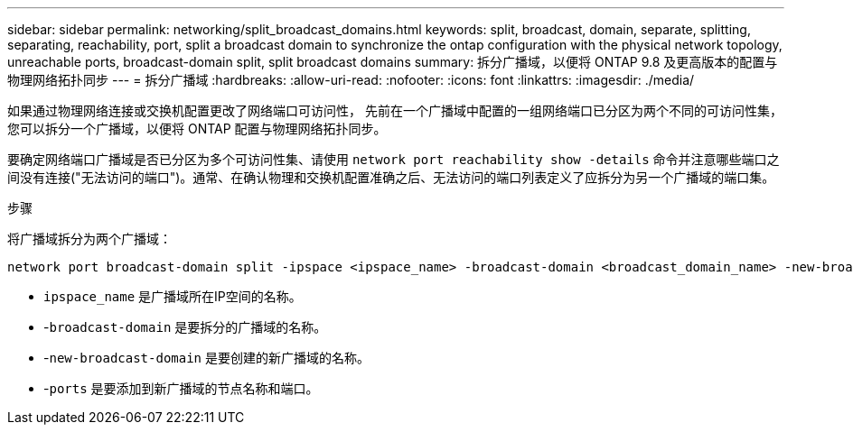 ---
sidebar: sidebar 
permalink: networking/split_broadcast_domains.html 
keywords: split, broadcast, domain, separate, splitting, separating, reachability, port, split a broadcast domain to synchronize the ontap configuration with the physical network topology, unreachable ports, broadcast-domain split, split broadcast domains 
summary: 拆分广播域，以便将 ONTAP 9.8 及更高版本的配置与物理网络拓扑同步 
---
= 拆分广播域
:hardbreaks:
:allow-uri-read: 
:nofooter: 
:icons: font
:linkattrs: 
:imagesdir: ./media/


[role="lead"]
如果通过物理网络连接或交换机配置更改了网络端口可访问性， 先前在一个广播域中配置的一组网络端口已分区为两个不同的可访问性集，您可以拆分一个广播域，以便将 ONTAP 配置与物理网络拓扑同步。

要确定网络端口广播域是否已分区为多个可访问性集、请使用 `network port reachability show -details` 命令并注意哪些端口之间没有连接("无法访问的端口")。通常、在确认物理和交换机配置准确之后、无法访问的端口列表定义了应拆分为另一个广播域的端口集。

.步骤
将广播域拆分为两个广播域：

....
network port broadcast-domain split -ipspace <ipspace_name> -broadcast-domain <broadcast_domain_name> -new-broadcast-domain <broadcast_domain_name> -ports <node:port,node:port>
....
* `ipspace_name` 是广播域所在IP空间的名称。
* -`broadcast-domain` 是要拆分的广播域的名称。
* -`new-broadcast-domain` 是要创建的新广播域的名称。
* -`ports` 是要添加到新广播域的节点名称和端口。

